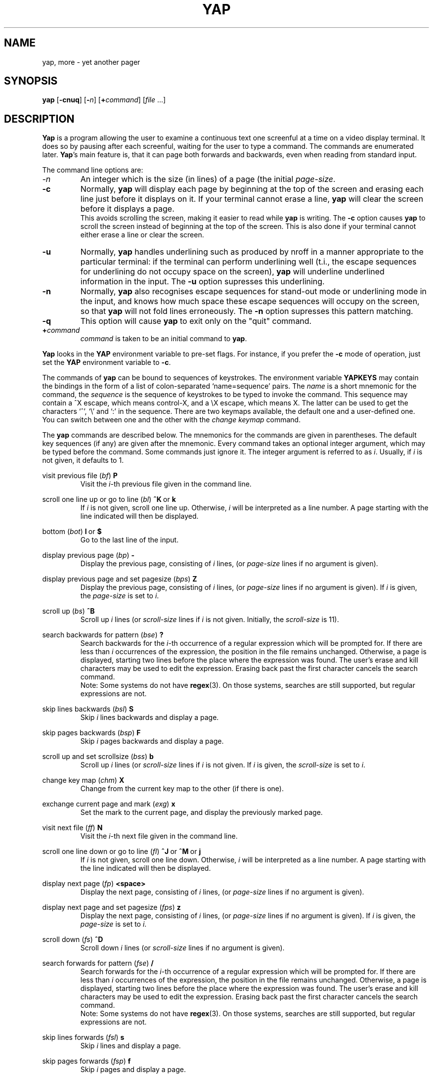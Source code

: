.\" $Header: yap.1,v 6.2 88/04/29 11:47:43 ceriel Exp $
.\" nroff -man yap.1
.tr ~
.TH YAP 1 local
.SH NAME
yap, more \- yet another pager
.SH SYNOPSIS
.B yap
.RB [ \-cnuq ]
.RB [ \-\fIn\fP ]
.RB [ +\fIcommand\fP ]
.RI [ file " ...]"
.SH DESCRIPTION
.B Yap
is a program allowing the user to examine a continuous text one screenful at
a time on a video display terminal.
It does so by
pausing after each screenful, waiting for the user to type a command.
The commands are enumerated later.
.BR Yap 's
main feature is, that it can page both forwards and backwards,
even when reading from standard input.
.PP
The command line options are:
.TP
.I \-n
An integer which is the size (in lines) of a page (the initial
.IR page-size .
.TP
.B \-c
Normally,
.B yap
will display each page by beginning at the top of the screen and erasing 
each line just before it displays on it. If your terminal cannot erase a line,
.B yap
will clear the screen before it displays a page.
.br
This avoids scrolling the screen, making it easier to read while 
.B yap 
is writing.
The
.B -c
option causes
.B yap
to scroll the screen instead of beginning at the top of the screen.
This is also done if your terminal cannot either erase a line or clear the
screen.
.TP
.B \-u
Normally,
.B yap
handles underlining such as produced by nroff in a manner appropriate
to the particular terminal: if the terminal can perform underlining well
(t.i., the escape sequences for underlining do not occupy space on the
screen),
.B yap
will underline underlined information in the input. The
.B -u
option supresses this underlining.
.TP
.B \-n
Normally,
.B yap
also recognises escape sequences for stand-out mode or underlining mode
in the input, and knows how much space these escape sequences will
occupy on the screen, so that
.B yap
will not fold lines erroneously.
The
.B -n
option supresses this pattern matching.
.TP
.B \-q
This option will cause
.B yap
to exit only on the "quit" command.
.TP
.BI + command
\fIcommand\fP is taken to be an initial command to
.BR yap .
.PP
.B Yap
looks in the
.B YAP
environment variable
to pre-set flags.
For instance, if you prefer the
.B -c
mode of operation, just set the
.B YAP
environment variable to
.BR -c .
.PP
The commands of
.B yap
can be bound to sequences of keystrokes.
The environment variable
.B YAPKEYS
may contain the bindings in the
form of a list of colon-separated `name=sequence' pairs.
The
.I name
is a short mnemonic for the command, the
.I sequence
is the sequence of keystrokes to be typed to invoke the command.
This sequence may contain a ^X escape, which means control-X,
and a \\X escape, which means X. The latter can be used to get
the characters `^', `\\' and `:' in the sequence.
There are two keymaps available, the default one and a user-defined one.
You can switch between one and the other with the
.I change keymap
command.
.PP
The
.B yap
commands are described below.
The mnemonics for the commands are given in parentheses. The default
key sequences (if any) are given after the mnemonic.
Every command takes an optional integer argument, which may be typed
before the command. Some commands just ignore it. The integer argument
is referred to as
.IR i .
Usually, if
.I i
is not given, it defaults to 1.
.de Nc
.PP
\&\\$1
.RI ( \\$2 )
.BR \\$3
.br
.RS
..
.de Ec
.RE
..
.Nc "visit previous file" bf P
Visit the
.IR i -th
previous file given in the command line.
.Ec
.Nc "scroll one line up or go to line" bl "^K ~or~ k"
If
.I i
is not given, scroll one line up. Otherwise,
.I i
will be interpreted as a line number. A page starting with the line
indicated will then be displayed.
.Ec
.Nc "bottom" bot "l ~or~ $"
Go to the last line of the input.
.Ec
.Nc "display previous page" bp -
Display the previous page, consisting of
.I i
lines, (or
.I page-size
lines if no argument is given).
.Ec
.Nc "display previous page and set pagesize" bps Z
Display the previous page, consisting of
.I i
lines, (or
.I page-size
lines if no argument is given).
If
.I i
is given, the
.I page-size
is set to
.IR i .
.Ec
.Nc "scroll up" bs ^B
Scroll up
.I i
lines (or
.I scroll-size
lines if
.I i
is not given. Initially, the
.I scroll-size
is 11).
.Ec
.Nc "search backwards for pattern" bse ?
Search backwards for the
.IR i -th
occurrence of a regular expression which will be prompted for.
If there are less than
.I i
occurrences of the expression, the position in the file remains unchanged.
Otherwise, a page is displayed, starting two lines before the place where the
expression was found. The user's erase and kill characters may be used
to edit the expression.
Erasing back past the first character cancels the search command.
.br
Note: Some systems do not have
.BR regex (3).
On those systems, searches are still supported, but regular expressions
are not.
.Ec
.Nc "skip lines backwards" bsl S
Skip
.I i
lines backwards and display a page.
.Ec
.Nc "skip pages backwards" bsp F
Skip
.I i
pages backwards and display a page.
.Ec
.Nc "scroll up and set scrollsize" bss b
Scroll up
.I i
lines (or
.I scroll-size
lines if
.I i
is not given.
If
.I i
is given, the
.I scroll-size
is set to
.IR i .
.Ec
.Nc "change key map" chm X
Change from the current key map to the other (if there is one).
.Ec
.Nc "exchange current page and mark" exg x
Set the mark to the current page, and display the previously marked
page.
.Ec
.Nc "visit next file" ff N
Visit the
.IR i -th
next file given in the command line.
.Ec
.Nc "scroll one line down or go to line" fl "^J ~or~ ^M ~or~ j"
If
.I i
is not given, scroll one line down. Otherwise,
.I i
will be interpreted as a line number. A page starting with the line
indicated will then be displayed.
.Ec
.Nc "display next page" fp <space>
Display the next page, consisting of
.I i
lines, (or
.I page-size
lines if no argument is given).
.Ec
.Nc "display next page and set pagesize" fps z
Display the next page, consisting of
.I i
lines, (or
.I page-size
lines if no argument is given).
If
.I i
is given, the
.I page-size
is set to
.IR i .
.Ec
.Nc "scroll down" fs ^D
Scroll down 
.I i
lines (or
.I scroll-size
lines if no argument is given).
.Ec
.Nc "search forwards for pattern" fse /
Search forwards for the
.IR i -th
occurrence of a regular expression which will be prompted for.
If there are less than
.I i
occurrences of the expression, the position in the file remains unchanged.
Otherwise, a page is displayed, starting two lines before the place where the
expression was found. The user's erase and kill characters may be used
to edit the expression.
Erasing back past the first character cancels the search command.
.br
Note: Some systems do not have
.BR regex (3).
On those systems, searches are still supported, but regular expressions
are not.
.Ec
.Nc "skip lines forwards" fsl s
Skip
.I i
lines and display a page.
.Ec
.Nc "skip pages forwards" fsp f
Skip
.I i
pages and display a page.
.Ec
.Nc "scroll down and set scrollsize" fss d
Scroll down
.I i
lines (or
.I scroll-size
lines if
.I i
is not given.
If
.I i
is given, the
.I scroll-size
is set to
.IR i .
.Ec
.Nc "help" hlp h
Give a short description of all commands that are bound to a key sequence.
.Ec
.Nc "set a mark" mar m
Set a mark on the current page.
.Ec
.Nc "repeat last search" nse n
Search for the 
.IR i -th
occurrence of the last regular expression entered, in the direction of the
last search.
.Ec
.Nc "repeat last search in other direction" nsr r
Search for the
.IR i -th
occurrence of the last regular expression entered, but in the other direction.
.Ec
.Nc "quit" qui "Q ~or~ q"
Exit from
.BR yap .
.Ec
.Nc "redraw" red ^L
Redraw the current page.
.Ec
.Nc "repeat" rep .
Repeat the last command. This does not always make sense, so not all
commands can be repeated.
.Ec
.Nc "shell escape" shl !
Invoke the shell with a command that will be prompted for.
In the command, the characters `%' and `!' are replaced with the
current file name and the previous shell command respectively.
The sequences `\\%' and `\\!' are replaced by `%' and `!' respectively.
The user's erase and kill characters can be used to edit the command.
Erasing back past the first character cancels the command.
.Ec
.Nc "pipe to shell command" pip |
Pipe the current input file into a shell command that will be prompted for.
The comments given in the description of the shell escape command apply here
too.
.Ec
.Nc "go to mark" tom '
Display the marked page.
.Ec
.Nc "top" top ^^
Display a page starting with the first line of the input.
.Ec
.Nc "visit file" vis e
Visit a new file. The filename will be prompted for. If you just
type a return, the current file is revisited.
.Ec
.Nc "write input to a file" wrf w
Write the input to a file, whose name will be prompted for.
.Ec
.PP
The commands take effect immediately, i.e., it is not necessary to
type a carriage return.
Up to the time when the command sequence itself is given,
the user may give an interrupt to cancel the command
being formed.
.SH AUTHOR
Ceriel J.H. Jacobs
.SH SEE ALSO
.BR regex (3).
.SH BUGS
.B Yap
will find your terminal very stupid and act like it,
if it has no way of placing the
cursor on the home position, or cannot either
erase a line or
insert one.
.PP
In lines longer than about 2000 characters, a linefeed is silently inserted.
.PP
The percentage, given in the prompt when
.B yap
reads from a file (and knows it), is not always very accurate.
